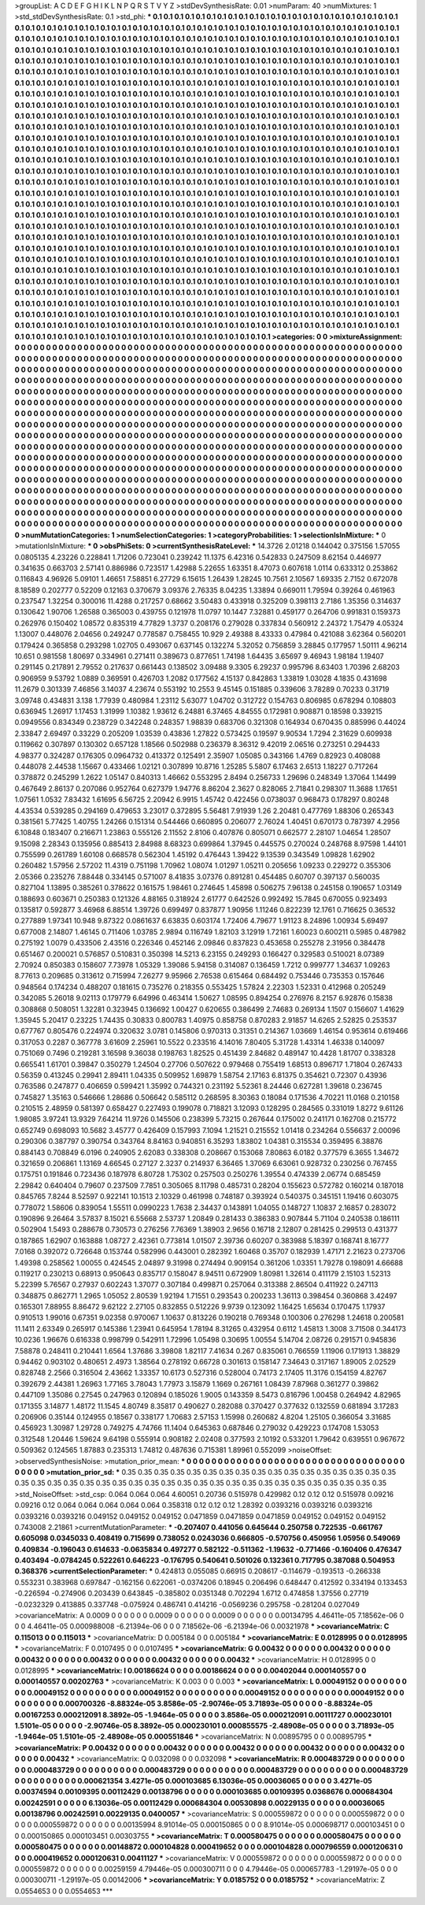 >groupList:
A C D E F G H I K L
N P Q R S T V Y Z 
>stdDevSynthesisRate:
0.01 
>numParam:
40
>numMixtures:
1
>std_stdDevSynthesisRate:
0.1
>std_phi:
***
0.1 0.1 0.1 0.1 0.1 0.1 0.1 0.1 0.1 0.1
0.1 0.1 0.1 0.1 0.1 0.1 0.1 0.1 0.1 0.1
0.1 0.1 0.1 0.1 0.1 0.1 0.1 0.1 0.1 0.1
0.1 0.1 0.1 0.1 0.1 0.1 0.1 0.1 0.1 0.1
0.1 0.1 0.1 0.1 0.1 0.1 0.1 0.1 0.1 0.1
0.1 0.1 0.1 0.1 0.1 0.1 0.1 0.1 0.1 0.1
0.1 0.1 0.1 0.1 0.1 0.1 0.1 0.1 0.1 0.1
0.1 0.1 0.1 0.1 0.1 0.1 0.1 0.1 0.1 0.1
0.1 0.1 0.1 0.1 0.1 0.1 0.1 0.1 0.1 0.1
0.1 0.1 0.1 0.1 0.1 0.1 0.1 0.1 0.1 0.1
0.1 0.1 0.1 0.1 0.1 0.1 0.1 0.1 0.1 0.1
0.1 0.1 0.1 0.1 0.1 0.1 0.1 0.1 0.1 0.1
0.1 0.1 0.1 0.1 0.1 0.1 0.1 0.1 0.1 0.1
0.1 0.1 0.1 0.1 0.1 0.1 0.1 0.1 0.1 0.1
0.1 0.1 0.1 0.1 0.1 0.1 0.1 0.1 0.1 0.1
0.1 0.1 0.1 0.1 0.1 0.1 0.1 0.1 0.1 0.1
0.1 0.1 0.1 0.1 0.1 0.1 0.1 0.1 0.1 0.1
0.1 0.1 0.1 0.1 0.1 0.1 0.1 0.1 0.1 0.1
0.1 0.1 0.1 0.1 0.1 0.1 0.1 0.1 0.1 0.1
0.1 0.1 0.1 0.1 0.1 0.1 0.1 0.1 0.1 0.1
0.1 0.1 0.1 0.1 0.1 0.1 0.1 0.1 0.1 0.1
0.1 0.1 0.1 0.1 0.1 0.1 0.1 0.1 0.1 0.1
0.1 0.1 0.1 0.1 0.1 0.1 0.1 0.1 0.1 0.1
0.1 0.1 0.1 0.1 0.1 0.1 0.1 0.1 0.1 0.1
0.1 0.1 0.1 0.1 0.1 0.1 0.1 0.1 0.1 0.1
0.1 0.1 0.1 0.1 0.1 0.1 0.1 0.1 0.1 0.1
0.1 0.1 0.1 0.1 0.1 0.1 0.1 0.1 0.1 0.1
0.1 0.1 0.1 0.1 0.1 0.1 0.1 0.1 0.1 0.1
0.1 0.1 0.1 0.1 0.1 0.1 0.1 0.1 0.1 0.1
0.1 0.1 0.1 0.1 0.1 0.1 0.1 0.1 0.1 0.1
0.1 0.1 0.1 0.1 0.1 0.1 0.1 0.1 0.1 0.1
0.1 0.1 0.1 0.1 0.1 0.1 0.1 0.1 0.1 0.1
0.1 0.1 0.1 0.1 0.1 0.1 0.1 0.1 0.1 0.1
0.1 0.1 0.1 0.1 0.1 0.1 0.1 0.1 0.1 0.1
0.1 0.1 0.1 0.1 0.1 0.1 0.1 0.1 0.1 0.1
0.1 0.1 0.1 0.1 0.1 0.1 0.1 0.1 0.1 0.1
0.1 0.1 0.1 0.1 0.1 0.1 0.1 0.1 0.1 0.1
0.1 0.1 0.1 0.1 0.1 0.1 0.1 0.1 0.1 0.1
0.1 0.1 0.1 0.1 0.1 0.1 0.1 0.1 0.1 0.1
0.1 0.1 0.1 0.1 0.1 0.1 0.1 0.1 0.1 0.1
0.1 0.1 0.1 0.1 0.1 0.1 0.1 0.1 0.1 0.1
0.1 0.1 0.1 0.1 0.1 0.1 0.1 0.1 0.1 0.1
0.1 0.1 0.1 0.1 0.1 0.1 0.1 0.1 0.1 0.1
0.1 0.1 0.1 0.1 0.1 0.1 0.1 0.1 0.1 0.1
0.1 0.1 0.1 0.1 0.1 0.1 0.1 0.1 0.1 0.1
0.1 0.1 0.1 0.1 0.1 0.1 0.1 0.1 0.1 0.1
0.1 0.1 0.1 0.1 0.1 0.1 0.1 0.1 0.1 0.1
0.1 0.1 0.1 0.1 0.1 0.1 0.1 0.1 0.1 0.1
0.1 0.1 0.1 0.1 0.1 0.1 0.1 0.1 0.1 0.1
0.1 0.1 0.1 0.1 0.1 0.1 0.1 0.1 0.1 0.1
0.1 0.1 0.1 0.1 0.1 0.1 0.1 0.1 0.1 0.1
0.1 0.1 0.1 0.1 0.1 0.1 0.1 0.1 0.1 0.1
0.1 0.1 0.1 0.1 0.1 0.1 0.1 0.1 0.1 0.1
0.1 0.1 0.1 0.1 0.1 0.1 0.1 0.1 0.1 0.1
0.1 0.1 0.1 0.1 0.1 0.1 0.1 0.1 0.1 0.1
0.1 0.1 0.1 0.1 0.1 0.1 0.1 0.1 0.1 0.1
0.1 0.1 0.1 0.1 0.1 0.1 0.1 0.1 0.1 0.1
0.1 0.1 0.1 0.1 0.1 0.1 0.1 0.1 0.1 0.1
0.1 0.1 0.1 0.1 0.1 0.1 0.1 0.1 0.1 0.1
0.1 0.1 0.1 0.1 0.1 0.1 0.1 0.1 0.1 0.1
0.1 0.1 0.1 0.1 0.1 0.1 0.1 0.1 0.1 0.1
0.1 0.1 0.1 0.1 0.1 0.1 0.1 0.1 0.1 0.1
0.1 0.1 0.1 0.1 0.1 0.1 0.1 0.1 0.1 0.1
0.1 0.1 0.1 0.1 0.1 0.1 0.1 0.1 0.1 0.1
0.1 0.1 0.1 0.1 0.1 0.1 0.1 0.1 0.1 0.1
0.1 0.1 0.1 0.1 0.1 0.1 0.1 0.1 0.1 0.1
0.1 0.1 0.1 0.1 0.1 0.1 0.1 0.1 0.1 0.1
0.1 0.1 0.1 0.1 0.1 0.1 0.1 0.1 0.1 0.1
0.1 0.1 0.1 0.1 0.1 0.1 0.1 0.1 0.1 0.1
0.1 0.1 0.1 0.1 0.1 0.1 0.1 0.1 0.1 0.1
0.1 0.1 0.1 0.1 0.1 0.1 0.1 0.1 0.1 0.1
0.1 0.1 0.1 0.1 0.1 0.1 0.1 0.1 0.1 0.1
0.1 0.1 0.1 0.1 0.1 0.1 0.1 0.1 0.1 0.1
0.1 0.1 0.1 0.1 0.1 0.1 0.1 0.1 0.1 0.1
0.1 0.1 0.1 0.1 0.1 0.1 0.1 0.1 0.1 0.1
0.1 0.1 0.1 0.1 0.1 0.1 0.1 0.1 0.1 0.1
0.1 0.1 0.1 0.1 0.1 0.1 0.1 0.1 0.1 0.1
0.1 0.1 0.1 0.1 0.1 0.1 0.1 0.1 0.1 0.1
0.1 0.1 0.1 0.1 0.1 0.1 0.1 0.1 0.1 0.1
0.1 0.1 0.1 0.1 0.1 0.1 0.1 0.1 0.1 0.1
0.1 0.1 0.1 0.1 0.1 0.1 0.1 0.1 0.1 0.1
0.1 0.1 0.1 0.1 0.1 0.1 0.1 0.1 0.1 0.1
0.1 0.1 0.1 0.1 0.1 0.1 0.1 0.1 0.1 0.1
0.1 0.1 0.1 0.1 0.1 0.1 0.1 0.1 0.1 0.1
0.1 0.1 0.1 0.1 0.1 0.1 0.1 0.1 0.1 0.1
0.1 0.1 0.1 0.1 0.1 0.1 0.1 0.1 0.1 0.1
0.1 0.1 0.1 0.1 0.1 0.1 0.1 0.1 0.1 0.1
0.1 0.1 0.1 0.1 0.1 0.1 0.1 0.1 0.1 0.1
0.1 0.1 0.1 0.1 0.1 0.1 0.1 0.1 0.1 0.1
0.1 0.1 0.1 0.1 0.1 0.1 0.1 0.1 0.1 0.1
0.1 0.1 0.1 0.1 0.1 0.1 0.1 0.1 0.1 0.1
0.1 0.1 0.1 0.1 0.1 0.1 0.1 0.1 0.1 0.1
0.1 0.1 0.1 0.1 0.1 0.1 0.1 0.1 0.1 0.1
0.1 0.1 0.1 0.1 0.1 0.1 0.1 0.1 0.1 0.1
0.1 0.1 0.1 0.1 0.1 0.1 0.1 0.1 0.1 0.1
0.1 0.1 0.1 0.1 0.1 0.1 0.1 0.1 0.1 0.1
0.1 0.1 0.1 0.1 0.1 0.1 0.1 0.1 0.1 0.1
0.1 0.1 0.1 0.1 0.1 0.1 0.1 0.1 0.1 0.1
0.1 0.1 0.1 0.1 0.1 0.1 0.1 0.1 0.1 0.1
0.1 0.1 0.1 0.1 0.1 0.1 0.1 0.1 0.1 0.1
0.1 0.1 0.1 0.1 0.1 0.1 0.1 0.1 0.1 0.1
0.1 0.1 0.1 0.1 0.1 0.1 0.1 0.1 0.1 0.1
0.1 0.1 0.1 0.1 0.1 0.1 0.1 0.1 0.1 0.1
0.1 0.1 0.1 0.1 0.1 0.1 0.1 0.1 0.1 0.1
0.1 0.1 0.1 0.1 0.1 0.1 0.1 0.1 0.1 0.1
0.1 0.1 0.1 0.1 0.1 
>categories:
0 0
>mixtureAssignment:
0 0 0 0 0 0 0 0 0 0 0 0 0 0 0 0 0 0 0 0 0 0 0 0 0 0 0 0 0 0 0 0 0 0 0 0 0 0 0 0 0 0 0 0 0 0 0 0 0 0
0 0 0 0 0 0 0 0 0 0 0 0 0 0 0 0 0 0 0 0 0 0 0 0 0 0 0 0 0 0 0 0 0 0 0 0 0 0 0 0 0 0 0 0 0 0 0 0 0 0
0 0 0 0 0 0 0 0 0 0 0 0 0 0 0 0 0 0 0 0 0 0 0 0 0 0 0 0 0 0 0 0 0 0 0 0 0 0 0 0 0 0 0 0 0 0 0 0 0 0
0 0 0 0 0 0 0 0 0 0 0 0 0 0 0 0 0 0 0 0 0 0 0 0 0 0 0 0 0 0 0 0 0 0 0 0 0 0 0 0 0 0 0 0 0 0 0 0 0 0
0 0 0 0 0 0 0 0 0 0 0 0 0 0 0 0 0 0 0 0 0 0 0 0 0 0 0 0 0 0 0 0 0 0 0 0 0 0 0 0 0 0 0 0 0 0 0 0 0 0
0 0 0 0 0 0 0 0 0 0 0 0 0 0 0 0 0 0 0 0 0 0 0 0 0 0 0 0 0 0 0 0 0 0 0 0 0 0 0 0 0 0 0 0 0 0 0 0 0 0
0 0 0 0 0 0 0 0 0 0 0 0 0 0 0 0 0 0 0 0 0 0 0 0 0 0 0 0 0 0 0 0 0 0 0 0 0 0 0 0 0 0 0 0 0 0 0 0 0 0
0 0 0 0 0 0 0 0 0 0 0 0 0 0 0 0 0 0 0 0 0 0 0 0 0 0 0 0 0 0 0 0 0 0 0 0 0 0 0 0 0 0 0 0 0 0 0 0 0 0
0 0 0 0 0 0 0 0 0 0 0 0 0 0 0 0 0 0 0 0 0 0 0 0 0 0 0 0 0 0 0 0 0 0 0 0 0 0 0 0 0 0 0 0 0 0 0 0 0 0
0 0 0 0 0 0 0 0 0 0 0 0 0 0 0 0 0 0 0 0 0 0 0 0 0 0 0 0 0 0 0 0 0 0 0 0 0 0 0 0 0 0 0 0 0 0 0 0 0 0
0 0 0 0 0 0 0 0 0 0 0 0 0 0 0 0 0 0 0 0 0 0 0 0 0 0 0 0 0 0 0 0 0 0 0 0 0 0 0 0 0 0 0 0 0 0 0 0 0 0
0 0 0 0 0 0 0 0 0 0 0 0 0 0 0 0 0 0 0 0 0 0 0 0 0 0 0 0 0 0 0 0 0 0 0 0 0 0 0 0 0 0 0 0 0 0 0 0 0 0
0 0 0 0 0 0 0 0 0 0 0 0 0 0 0 0 0 0 0 0 0 0 0 0 0 0 0 0 0 0 0 0 0 0 0 0 0 0 0 0 0 0 0 0 0 0 0 0 0 0
0 0 0 0 0 0 0 0 0 0 0 0 0 0 0 0 0 0 0 0 0 0 0 0 0 0 0 0 0 0 0 0 0 0 0 0 0 0 0 0 0 0 0 0 0 0 0 0 0 0
0 0 0 0 0 0 0 0 0 0 0 0 0 0 0 0 0 0 0 0 0 0 0 0 0 0 0 0 0 0 0 0 0 0 0 0 0 0 0 0 0 0 0 0 0 0 0 0 0 0
0 0 0 0 0 0 0 0 0 0 0 0 0 0 0 0 0 0 0 0 0 0 0 0 0 0 0 0 0 0 0 0 0 0 0 0 0 0 0 0 0 0 0 0 0 0 0 0 0 0
0 0 0 0 0 0 0 0 0 0 0 0 0 0 0 0 0 0 0 0 0 0 0 0 0 0 0 0 0 0 0 0 0 0 0 0 0 0 0 0 0 0 0 0 0 0 0 0 0 0
0 0 0 0 0 0 0 0 0 0 0 0 0 0 0 0 0 0 0 0 0 0 0 0 0 0 0 0 0 0 0 0 0 0 0 0 0 0 0 0 0 0 0 0 0 0 0 0 0 0
0 0 0 0 0 0 0 0 0 0 0 0 0 0 0 0 0 0 0 0 0 0 0 0 0 0 0 0 0 0 0 0 0 0 0 0 0 0 0 0 0 0 0 0 0 0 0 0 0 0
0 0 0 0 0 0 0 0 0 0 0 0 0 0 0 0 0 0 0 0 0 0 0 0 0 0 0 0 0 0 0 0 0 0 0 0 0 0 0 0 0 0 0 0 0 0 0 0 0 0
0 0 0 0 0 0 0 0 0 0 0 0 0 0 0 0 0 0 0 0 0 0 0 0 0 0 0 0 0 0 0 0 0 0 0 0 0 0 0 0 0 0 0 0 0 0 0 0 0 0
0 0 0 0 0 
>numMutationCategories:
1
>numSelectionCategories:
1
>categoryProbabilities:
1 
>selectionIsInMixture:
***
0 
>mutationIsInMixture:
***
0 
>obsPhiSets:
0
>currentSynthesisRateLevel:
***
14.3726 2.01218 0.144042 0.375156 1.57055 0.0805135 4.23226 0.228841 1.71206 0.723041
0.239242 11.1375 6.42316 0.542833 0.247509 8.62154 0.446977 0.341635 0.663703 2.57141
0.886986 0.723517 1.42988 5.22655 1.63351 8.47073 0.607618 1.0114 0.633312 0.253862
0.116843 4.96926 5.09101 1.46651 7.58851 6.27729 6.15615 1.26439 1.28245 10.7561
2.10567 1.69335 2.7152 0.672078 8.18589 0.202777 0.52209 0.12163 0.370679 3.09376
2.76335 8.04235 1.33894 0.669011 1.79594 0.39264 0.461963 0.237547 1.32254 0.300016
11.4288 0.217257 0.68662 3.50483 0.433918 0.325209 0.398113 2.7186 1.35356 0.314637
0.130642 1.90706 1.26588 0.365003 0.439755 0.121978 11.0797 10.1447 7.32881 0.459177
0.264706 0.991831 0.159373 0.262976 0.150402 1.08572 0.835319 4.77829 1.3737 0.208176
0.279028 0.337834 0.560912 2.24372 1.75479 4.05324 1.13007 0.448076 2.04656 0.249247
0.778587 0.758455 10.929 2.49388 8.43333 0.47984 0.421088 3.62364 0.560201 0.179424
0.365858 0.293298 1.02705 0.493067 0.637145 0.132274 5.32052 0.756859 3.28845 0.177957
1.50111 4.96214 10.651 0.981558 1.80697 0.334961 0.271411 0.389673 0.877651 1.74198
1.64435 3.65697 9.46943 1.98184 1.19407 0.291145 0.217891 2.79552 0.217637 0.661443
0.138502 3.09488 9.3305 6.29237 0.995796 8.63403 1.70396 2.68203 0.906959 9.53792
1.0889 0.369591 0.426703 1.2082 0.177562 4.15137 0.842863 1.33819 1.03028 4.1835
0.431698 11.2679 0.301339 7.46856 3.14037 4.23674 0.553192 10.2553 9.45145 0.151885
0.339606 3.78289 0.70233 0.31719 3.09748 0.434831 3.138 1.77939 0.480984 1.23112
5.63077 1.04702 0.312722 0.154763 0.806985 0.678294 0.108803 0.636945 1.26917 1.17453
1.31999 1.10382 1.93612 6.24881 6.37465 4.84555 0.172981 0.908871 0.18598 0.339215
0.0949556 0.834349 0.238729 0.342248 0.248357 1.98839 0.683706 0.321308 0.164934 0.670435
0.885996 0.44024 2.33847 2.69497 0.33229 0.205209 1.03539 0.43836 1.27822 0.573425
0.19597 9.90534 1.7294 2.31629 0.609938 0.119662 0.307897 0.130302 0.657128 1.18566
0.502988 0.236379 8.36312 9.42019 2.06516 0.273251 0.294433 4.98377 0.324287 0.176305
0.0964732 0.413372 0.125491 2.35907 1.05085 0.343166 1.4769 0.82923 0.408088 0.448078
2.44538 1.15667 0.433466 1.02121 0.307899 10.8716 1.25285 5.5807 6.17463 2.6513
1.18227 0.717264 0.378872 0.245299 1.2622 1.05147 0.840313 1.46662 0.553295 2.8494
0.256733 1.29696 0.248349 1.37064 1.14499 0.467649 2.86137 0.207086 0.952764 0.627379
1.94776 8.86204 2.3627 0.828065 2.71841 0.298307 11.3688 1.17651 1.07561 1.0532
7.83432 1.61695 6.56725 2.20942 6.9915 1.45742 0.422456 0.0738037 0.968473 0.178297
0.80248 4.43534 0.539285 0.294169 0.479653 3.23017 0.372895 5.56481 7.91939 1.26
2.20481 0.477769 1.88306 0.265343 0.381561 5.77425 1.40755 1.24266 0.151314 0.544466
0.660895 0.206077 2.76024 1.40451 0.670173 0.787397 4.2956 6.10848 0.183407 0.216671
1.23863 0.555126 2.11552 2.8106 0.407876 0.805071 0.662577 2.28107 1.04654 1.28507
9.15098 2.28343 0.135956 0.885413 2.84988 8.68323 0.699864 1.37945 0.445575 0.270024
0.248768 8.97598 1.44101 0.755599 0.261789 1.60108 0.668578 0.562304 1.45192 0.476443
1.39422 9.13539 0.343549 1.09828 1.62902 0.260482 1.57956 2.57202 11.4319 0.751198
1.70962 1.08074 1.01297 1.05211 0.205656 1.09233 0.229272 0.355306 2.05366 0.235276
7.88448 0.334145 0.571007 8.41835 3.07376 0.891281 0.454485 0.60707 0.397137 0.560035
0.827104 1.13895 0.385261 0.378622 0.161575 1.98461 0.274645 1.45898 0.506275 7.96138
0.245158 0.190657 1.03149 0.188693 0.603671 0.250383 0.121326 4.88165 0.318924 2.61777
0.642526 0.992492 15.7845 0.670055 0.923493 0.135817 0.592877 3.46968 6.88514 1.39726
0.699497 0.837877 1.90956 1.11246 0.822239 12.1761 0.716625 0.36532 0.277889 1.97341
10.948 9.87322 0.0861637 6.63835 0.603174 1.72406 4.79677 1.91123 8.24896 1.00934
5.69497 0.677008 2.14807 1.46145 0.711406 1.03785 2.9894 0.116749 1.82103 3.12919
1.72161 1.60023 0.600211 0.5985 0.487982 0.275192 1.0079 0.433506 2.43516 0.226346
0.452146 2.09846 0.837823 0.453658 0.255278 2.31956 0.384478 0.651467 0.200021 0.576857
0.510831 0.350398 14.5213 6.23155 0.249293 0.166427 0.329583 0.510021 8.07389 2.70924
0.850383 0.158607 7.73978 1.05329 1.39086 5.94158 0.314087 0.136459 1.7212 0.999777
1.34637 1.09263 8.77613 0.209685 0.313612 0.715994 7.26277 9.95966 2.76538 0.615464
0.684492 0.753446 0.735353 0.157646 0.948564 0.174234 0.488207 0.181615 0.735276 0.218355
0.553425 1.57824 2.22303 1.52331 0.412968 0.205249 0.342085 5.26018 9.02113 0.179779
6.64996 0.463414 1.50627 1.08595 0.894254 0.276976 8.2157 6.92876 0.15838 0.308868
0.508051 1.32281 0.323945 0.136692 1.00427 0.620655 0.386499 2.74683 0.269134 1.1507
0.156607 1.41629 1.35945 5.20417 0.23225 1.74435 0.30833 0.800783 1.40975 0.858758
0.870283 2.91857 14.6265 2.52825 0.253537 0.677767 0.805476 0.224974 0.320632 3.0781
0.145806 0.970313 0.31351 0.214367 1.03669 1.46154 0.953614 0.619466 0.317053 0.2287
0.367778 3.61609 2.25961 10.5522 0.233516 4.14016 7.80405 5.31728 1.43314 1.46338
0.140097 0.751069 0.7496 0.219281 3.16598 9.36038 0.198763 1.82525 0.451439 2.84682
0.489147 10.4428 1.81707 0.338328 0.665541 1.61701 0.39847 0.350279 1.24504 0.27706
0.507622 0.979468 0.755419 1.68513 0.896717 1.71804 0.267433 0.56359 0.413245 0.29941
2.89411 1.04335 0.509952 1.69879 1.58754 2.17163 6.81375 0.354621 0.72307 0.43936
0.763586 0.247877 0.406659 0.599421 1.35992 0.744321 0.231192 5.52361 8.24446 0.627281
1.39618 0.236745 0.745827 1.35163 0.546666 1.28686 0.506642 0.585112 0.268595 8.30363
0.18084 0.171536 4.70221 11.0168 0.210158 0.210515 2.48959 0.581397 0.658427 0.227493
0.199078 0.718821 3.12093 0.128295 0.284565 0.331019 1.8272 9.61126 1.98085 3.97241
13.9329 7.64214 11.9726 0.145506 0.238399 5.73215 0.267644 0.175002 0.241171 0.162708
0.215772 0.652749 0.698093 10.5682 3.45777 0.426409 0.157993 7.1094 1.21521 0.215552
1.01418 0.234264 0.556637 2.00096 0.290306 0.387797 0.390754 0.343764 8.84163 0.940851
6.35293 1.83802 1.04381 0.315534 0.359495 6.38876 0.884143 0.708849 6.0196 0.240905
2.62083 0.338308 0.208667 0.153068 7.80863 6.0182 0.377579 6.3655 1.34672 0.321659
0.206861 1.13169 4.66545 0.27127 2.3237 0.214937 6.36465 1.37069 6.63061 0.928732
0.230256 0.767455 0.175751 0.191846 0.723436 0.187978 6.80728 1.75302 0.257503 0.250276
1.39554 0.474339 2.06774 0.685459 2.29842 0.640404 0.79607 0.237509 7.7851 0.305065
8.11798 0.485731 0.28204 0.155623 0.572782 0.160214 0.187018 0.845765 7.8244 8.52597
0.922141 10.1513 2.10329 0.461998 0.748187 0.393924 0.540375 0.345151 1.19416 0.603075
0.778072 1.58606 0.839054 1.55511 0.0990223 1.7638 2.34437 0.143891 1.04055 0.148727
1.10837 2.16857 0.283072 0.190896 9.26464 3.57837 8.15021 6.55668 2.53737 1.20849
0.281433 0.386383 0.907844 5.71104 0.240538 0.186111 0.502904 1.5493 0.288678 0.730573
0.276256 7.76369 1.38903 2.9656 0.16718 2.12807 0.281425 0.299513 0.431377 0.187865
1.62907 0.163888 1.08727 2.42361 0.773814 1.01507 2.39736 0.60207 0.383988 5.18397
0.168741 8.16777 7.0168 0.392072 0.726648 0.153744 0.582996 0.443001 0.282392 1.60468
0.35707 0.182939 1.47171 2.21623 0.273706 1.49398 0.258562 1.00055 0.424545 2.04897
9.31998 0.274494 0.909154 0.361206 1.03351 1.79278 0.198091 4.66688 0.119217 0.230213
0.68913 0.950643 0.835717 0.158047 8.94511 0.672909 1.80981 1.32614 0.411179 2.15103
1.52313 5.22399 5.76567 0.27937 0.602243 1.37077 0.307184 0.499871 0.257064 0.313388
2.86504 0.411922 0.247113 0.348875 0.862771 1.2965 1.05052 2.80539 1.92194 1.71551
0.293543 0.200233 1.36113 0.398454 0.360868 3.42497 0.165301 7.88955 8.86472 9.62122
2.27105 0.832855 0.512226 9.9739 0.123092 1.16425 1.65634 0.170475 1.17937 0.910513
1.99016 0.67351 9.02358 0.970067 1.10637 0.813226 0.190218 0.769348 0.100306 0.276298
1.24618 0.200581 11.1411 2.63349 0.265917 0.145386 1.23941 0.645954 1.78194 8.31265
0.432954 0.6112 1.45813 1.3008 3.71508 0.344173 10.0236 1.96676 0.616338 0.998799
0.542911 1.72996 1.05498 0.30695 1.00554 5.14704 2.08726 0.291571 0.945836 7.58878
0.248411 0.210441 1.6564 1.37686 3.39808 1.82117 7.41634 0.267 0.835061 0.766559
1.11906 0.171913 1.38829 0.94462 0.903102 0.480651 2.4973 1.38564 0.278192 0.66728
0.301613 0.158147 7.34643 0.317167 1.89005 2.02529 0.828748 2.2566 0.316504 2.43662
1.33357 10.6173 0.527316 0.528004 0.74173 2.17405 11.3176 0.154159 4.82767 0.392679
2.44381 1.26963 1.77165 3.78043 1.77973 3.15879 1.1669 0.267161 1.08439 7.87968
0.361277 0.39862 0.447109 1.35086 0.27545 0.247963 0.120894 0.185026 1.9005 0.143359
8.5473 0.816796 1.00458 0.264942 4.82965 0.171355 3.14877 1.48172 11.1545 4.80749
8.35817 0.490627 0.282088 0.370427 0.377632 0.132559 0.681894 3.17283 0.206906 0.35144
0.124955 0.18567 0.338177 1.70683 2.57153 1.15998 0.260682 4.8204 1.25105 0.366054
3.31685 0.456923 1.30987 1.29728 0.749275 4.74766 11.1404 0.645363 0.687846 0.279032
0.429223 0.174708 1.53053 0.312548 1.20446 1.59624 9.64198 0.555914 0.908182 2.02408
0.377593 2.10192 0.533201 1.79642 0.639551 0.967672 0.509362 0.124565 1.87883 0.235313
1.74812 0.487636 0.715381 1.89961 0.552099 
>noiseOffset:
>observedSynthesisNoise:
>mutation_prior_mean:
***
0 0 0 0 0 0 0 0 0 0
0 0 0 0 0 0 0 0 0 0
0 0 0 0 0 0 0 0 0 0
0 0 0 0 0 0 0 0 0 0
>mutation_prior_sd:
***
0.35 0.35 0.35 0.35 0.35 0.35 0.35 0.35 0.35 0.35
0.35 0.35 0.35 0.35 0.35 0.35 0.35 0.35 0.35 0.35
0.35 0.35 0.35 0.35 0.35 0.35 0.35 0.35 0.35 0.35
0.35 0.35 0.35 0.35 0.35 0.35 0.35 0.35 0.35 0.35
>std_NoiseOffset:
>std_csp:
0.064 0.064 0.064 4.60051 0.20736 0.515978 0.429982 0.12 0.12 0.12
0.515978 0.09216 0.09216 0.12 0.064 0.064 0.064 0.064 0.064 0.358318
0.12 0.12 0.12 1.28392 0.0393216 0.0393216 0.0393216 0.0393216 0.0393216 0.049152
0.049152 0.049152 0.0471859 0.0471859 0.0471859 0.049152 0.049152 0.049152 0.743008 2.21861
>currentMutationParameter:
***
-0.207407 0.441056 0.645644 0.250758 0.722535 -0.661767 0.605098 0.0345033 0.408419 0.715699
0.738052 0.0243036 0.666805 -0.570756 0.450956 1.05956 0.549069 0.409834 -0.196043 0.614633
-0.0635834 0.497277 0.582122 -0.511362 -1.19632 -0.771466 -0.160406 0.476347 0.403494 -0.0784245
0.522261 0.646223 -0.176795 0.540641 0.501026 0.132361 0.717795 0.387088 0.504953 0.368376
>currentSelectionParameter:
***
0.424813 0.055085 0.66915 0.208617 -0.114679 -0.193513 -0.266338 0.553231 0.383968 0.697847
-0.162156 0.622061 -0.0374206 0.18945 0.206496 0.648447 0.412592 0.334194 0.133453 -0.226594
-0.274906 0.203439 0.643845 -0.385802 0.0351348 0.702294 1.6712 0.474858 1.37556 0.27719
-0.0232329 0.413885 0.337748 -0.075924 0.486741 0.414216 -0.0569236 0.295758 -0.281204 0.027049
>covarianceMatrix:
A
0.0009	0	0	0	0	0	
0	0.0009	0	0	0	0	
0	0	0.0009	0	0	0	
0	0	0	0.00134795	4.46411e-05	7.18562e-06	
0	0	0	4.46411e-05	0.000988008	-6.21394e-06	
0	0	0	7.18562e-06	-6.21394e-06	0.00321978	
***
>covarianceMatrix:
C
0.115013	0	
0	0.115013	
***
>covarianceMatrix:
D
0.005184	0	
0	0.005184	
***
>covarianceMatrix:
E
0.0128995	0	
0	0.0128995	
***
>covarianceMatrix:
F
0.0107495	0	
0	0.0107495	
***
>covarianceMatrix:
G
0.00432	0	0	0	0	0	
0	0.00432	0	0	0	0	
0	0	0.00432	0	0	0	
0	0	0	0.00432	0	0	
0	0	0	0	0.00432	0	
0	0	0	0	0	0.00432	
***
>covarianceMatrix:
H
0.0128995	0	
0	0.0128995	
***
>covarianceMatrix:
I
0.00186624	0	0	0	
0	0.00186624	0	0	
0	0	0.00402044	0.000140557	
0	0	0.000140557	0.00202763	
***
>covarianceMatrix:
K
0.003	0	
0	0.003	
***
>covarianceMatrix:
L
0.00049152	0	0	0	0	0	0	0	0	0	
0	0.00049152	0	0	0	0	0	0	0	0	
0	0	0.00049152	0	0	0	0	0	0	0	
0	0	0	0.00049152	0	0	0	0	0	0	
0	0	0	0	0.00049152	0	0	0	0	0	
0	0	0	0	0	0.000700326	-8.88324e-05	3.8586e-05	-2.90746e-05	3.71893e-05	
0	0	0	0	0	-8.88324e-05	0.00167253	0.000212091	8.3892e-05	-1.9464e-05	
0	0	0	0	0	3.8586e-05	0.000212091	0.00111727	0.000230101	1.5101e-05	
0	0	0	0	0	-2.90746e-05	8.3892e-05	0.000230101	0.000855575	-2.48908e-05	
0	0	0	0	0	3.71893e-05	-1.9464e-05	1.5101e-05	-2.48908e-05	0.000551846	
***
>covarianceMatrix:
N
0.00895795	0	
0	0.00895795	
***
>covarianceMatrix:
P
0.00432	0	0	0	0	0	
0	0.00432	0	0	0	0	
0	0	0.00432	0	0	0	
0	0	0	0.00432	0	0	
0	0	0	0	0.00432	0	
0	0	0	0	0	0.00432	
***
>covarianceMatrix:
Q
0.032098	0	
0	0.032098	
***
>covarianceMatrix:
R
0.000483729	0	0	0	0	0	0	0	0	0	
0	0.000483729	0	0	0	0	0	0	0	0	
0	0	0.000483729	0	0	0	0	0	0	0	
0	0	0	0.000483729	0	0	0	0	0	0	
0	0	0	0	0.000483729	0	0	0	0	0	
0	0	0	0	0	0.000621354	3.4271e-05	0.000103685	6.13036e-05	0.00036065	
0	0	0	0	0	3.4271e-05	0.00374594	0.00109395	0.00112429	0.00138796	
0	0	0	0	0	0.000103685	0.00109395	0.0368676	0.000684304	0.00242591	
0	0	0	0	0	6.13036e-05	0.00112429	0.000684304	0.00530898	0.00229135	
0	0	0	0	0	0.00036065	0.00138796	0.00242591	0.00229135	0.0400057	
***
>covarianceMatrix:
S
0.000559872	0	0	0	0	0	
0	0.000559872	0	0	0	0	
0	0	0.000559872	0	0	0	
0	0	0	0.00135994	8.91014e-05	0.000150865	
0	0	0	8.91014e-05	0.000698717	0.000103451	
0	0	0	0.000150865	0.000103451	0.00303755	
***
>covarianceMatrix:
T
0.000580475	0	0	0	0	0	
0	0.000580475	0	0	0	0	
0	0	0.000580475	0	0	0	
0	0	0	0.00148872	0.000104828	0.000419652	
0	0	0	0.000104828	0.000796559	0.000120631	
0	0	0	0.000419652	0.000120631	0.00411127	
***
>covarianceMatrix:
V
0.000559872	0	0	0	0	0	
0	0.000559872	0	0	0	0	
0	0	0.000559872	0	0	0	
0	0	0	0.00259159	4.79446e-05	0.000300711	
0	0	0	4.79446e-05	0.000657783	-1.29197e-05	
0	0	0	0.000300711	-1.29197e-05	0.00142006	
***
>covarianceMatrix:
Y
0.0185752	0	
0	0.0185752	
***
>covarianceMatrix:
Z
0.0554653	0	
0	0.0554653	
***

